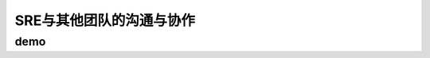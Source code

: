 ==========================================
SRE与其他团队的沟通与协作
==========================================

demo
==========================================

